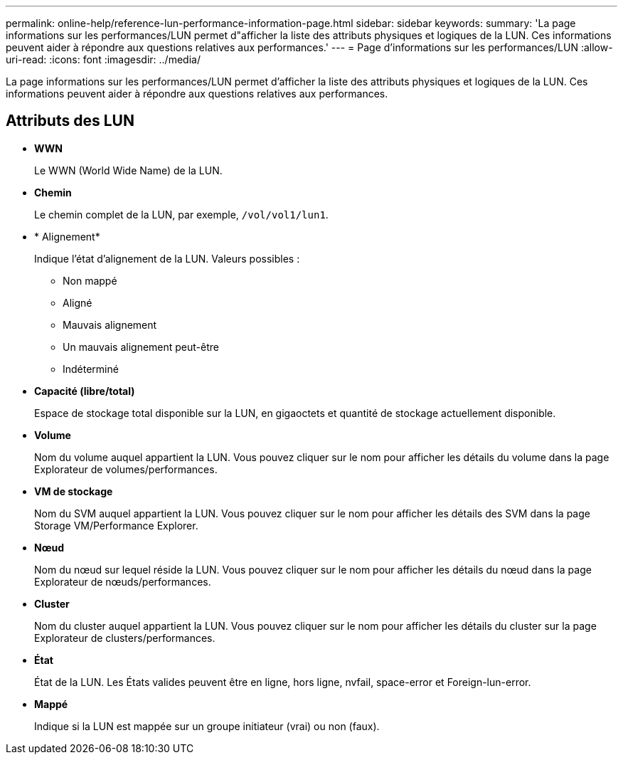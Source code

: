 ---
permalink: online-help/reference-lun-performance-information-page.html 
sidebar: sidebar 
keywords:  
summary: 'La page informations sur les performances/LUN permet d"afficher la liste des attributs physiques et logiques de la LUN. Ces informations peuvent aider à répondre aux questions relatives aux performances.' 
---
= Page d'informations sur les performances/LUN
:allow-uri-read: 
:icons: font
:imagesdir: ../media/


[role="lead"]
La page informations sur les performances/LUN permet d'afficher la liste des attributs physiques et logiques de la LUN. Ces informations peuvent aider à répondre aux questions relatives aux performances.



== Attributs des LUN

* *WWN*
+
Le WWN (World Wide Name) de la LUN.

* *Chemin*
+
Le chemin complet de la LUN, par exemple, `/vol/vol1/lun1`.

* * Alignement*
+
Indique l'état d'alignement de la LUN. Valeurs possibles :

+
** Non mappé
** Aligné
** Mauvais alignement
** Un mauvais alignement peut-être
** Indéterminé


* *Capacité (libre/total)*
+
Espace de stockage total disponible sur la LUN, en gigaoctets et quantité de stockage actuellement disponible.

* *Volume*
+
Nom du volume auquel appartient la LUN. Vous pouvez cliquer sur le nom pour afficher les détails du volume dans la page Explorateur de volumes/performances.

* *VM de stockage*
+
Nom du SVM auquel appartient la LUN. Vous pouvez cliquer sur le nom pour afficher les détails des SVM dans la page Storage VM/Performance Explorer.

* *Nœud*
+
Nom du nœud sur lequel réside la LUN. Vous pouvez cliquer sur le nom pour afficher les détails du nœud dans la page Explorateur de nœuds/performances.

* *Cluster*
+
Nom du cluster auquel appartient la LUN. Vous pouvez cliquer sur le nom pour afficher les détails du cluster sur la page Explorateur de clusters/performances.

* *État*
+
État de la LUN. Les États valides peuvent être en ligne, hors ligne, nvfail, space-error et Foreign-lun-error.

* *Mappé*
+
Indique si la LUN est mappée sur un groupe initiateur (vrai) ou non (faux).


